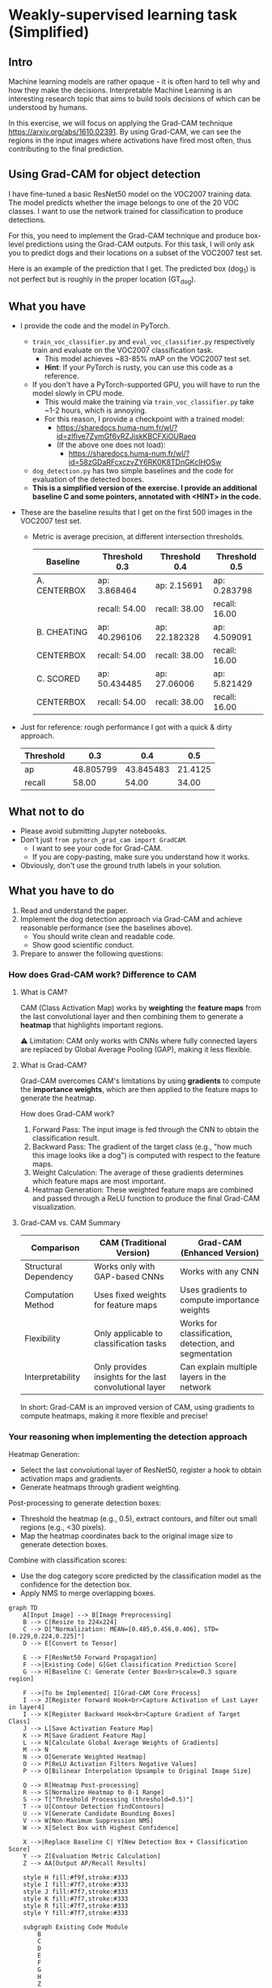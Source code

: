 * Weakly-supervised learning task (Simplified)

** Intro

Machine learning models are rather opaque - it is often hard to
tell why and how they make the decisions.
Interpretable Machine Learning is an interesting research topic that
aims to build tools decisions of which can be understood by humans.

In this exercise, we will focus on applying the Grad-CAM technique
[[https://arxiv.org/abs/1610.02391]]. By using Grad-CAM, we can see the
regions in the input images where activations have fired most often,
thus contributing to the final prediction.

** Using Grad-CAM for object detection

I have fine-tuned a basic ResNet50 model on the VOC2007 training data.
The model predicts whether the image belongs to one of the 20 VOC
classes. I want to use the network trained for classification to
produce detections.

For this, you need to implement the Grad-CAM technique and produce
box-level predictions using the Grad-CAM outputs. For this task, I will
only ask you to predict dogs and their locations on a subset of the
VOC2007 test set.

Here is an example of the prediction that I get. The predicted box
(dog_1) is not perfect but is roughly in the proper location (GT_dog).

[[./doc/dog_and_gradcam.jpg]]

** What you have

- I provide the code and the model in PyTorch.
  - ~train_voc_classifier.py~ and ~eval_voc_classifier.py~
    respectively train and evaluate on the VOC2007 classification task.
    - This model achieves ~83-85% mAP on the VOC2007 test set.
    - *Hint*: If your PyTorch is rusty, you can use this code as a reference.
  - If you don't have a PyTorch-supported GPU, you will have to run the
    model slowly in CPU mode.
    - This would make the training via ~train_voc_classifier.py~ take ~1-2 hours,
      which is annoying.
    - For this reason, I provide a checkpoint with a trained model:
      - [[https://sharedocs.huma-num.fr/wl/?id=zIfive7ZymGf6vRZJiskKBCFXiOURaeq]]
      - (If the above one does not load):
        - [[https://sharedocs.huma-num.fr/wl/?id=58zGDaRFcxczvZY6RK0K8TDnGKcIHOSw]]
  - ~dog_detection.py~ has two simple baselines and the code
    for evaluation of the detected boxes.
  - *This is a simplified version of the exercise. I provide an additional
    baseline C and some pointers, annotated with <HINT> in the code.*

- These are the baseline results that I get on the first 500 images in
  the VOC2007 test set.
  - Metric is average precision, at different intersection thresholds.

    | Baseline       | Threshold 0.3 | Threshold 0.4 | Threshold 0.5 |
    |----------------+---------------+---------------+---------------|
    | A. CENTERBOX   | ap: 3.868464  | ap: 2.15691   | ap: 0.283798  |
    |                | recall: 54.00 | recall: 38.00 | recall: 16.00 |
    | B. CHEATING    | ap: 40.296106 | ap: 22.182328 | ap: 4.509091  |
    | CENTERBOX      | recall: 54.00 | recall: 38.00 | recall: 16.00 |
    | C. SCORED      | ap: 50.434485 | ap: 27.06006  | ap: 5.821429  |
    | CENTERBOX      | recall: 54.00 | recall: 38.00 | recall: 16.00 |

- Just for reference: rough performance I got with a quick & dirty approach.

    | Threshold      | 0.3           | 0.4           | 0.5           |
    |----------------+---------------+---------------+---------------|
    | ap             | 48.805799     | 43.845483     | 21.4125       |
    | recall         | 58.00         | 54.00         | 34.00         |

** What not to do

- Please avoid submitting Jupyter notebooks.
- Don't just ~from pytorch_grad_cam import GradCAM~.
  - I want to see your code for Grad-CAM.
  - If you are copy-pasting, make sure you understand how it works.
- Obviously, don't use the ground truth labels in your solution.

** What you have to do

1. Read and understand the paper.
2. Implement the dog detection approach via Grad-CAM and achieve
   reasonable performance (see the baselines above).
   - You should write clean and readable code.
   - Show good scientific conduct.
3. Prepare to answer the following questions:

*** How does Grad-CAM work? Difference to CAM

**** What is CAM?

CAM (Class Activation Map) works by **weighting** the **feature maps**
from the last convolutional layer and then combining them to generate
a **heatmap** that highlights important regions.

⚠️ Limitation: CAM only works with CNNs where fully connected layers
are replaced by Global Average Pooling (GAP), making it less flexible.

**** What is Grad-CAM?

Grad-CAM overcomes CAM's limitations by using **gradients** to compute
the **importance weights**, which are then applied to the feature maps
to generate the heatmap.

How does Grad-CAM work?
1. Forward Pass: The input image is fed through the CNN to obtain the
   classification result.
2. Backward Pass: The gradient of the target class (e.g., "how much this
   image looks like a dog") is computed with respect to the feature maps.
3. Weight Calculation: The average of these gradients determines which
   feature maps are most important.
4. Heatmap Generation: These weighted feature maps are combined and
   passed through a ReLU function to produce the final Grad-CAM
   visualization.

**** Grad-CAM vs. CAM Summary

| Comparison          | CAM (Traditional Version) | Grad-CAM (Enhanced Version) |
|---------------------+---------------------------+----------------------------|
| Structural Dependency | Works only with GAP-based CNNs | Works with any CNN       |
| Computation Method  | Uses fixed weights for feature maps | Uses gradients to compute importance weights |
| Flexibility         | Only applicable to classification tasks | Works for classification, detection, and segmentation |
| Interpretability    | Only provides insights for the last convolutional layer | Can explain multiple layers in the network |

In short: Grad-CAM is an improved version of CAM, using gradients to
compute heatmaps, making it more flexible and precise!

*** Your reasoning when implementing the detection approach

Heatmap Generation:
- Select the last convolutional layer of ResNet50, register a hook to
  obtain activation maps and gradients.
- Generate heatmaps through gradient weighting.

Post-processing to generate detection boxes:
- Threshold the heatmap (e.g., 0.5), extract contours, and filter out
  small regions (e.g., <30 pixels).
- Map the heatmap coordinates back to the original image size to
  generate detection boxes.

Combine with classification scores:
- Use the dog category score predicted by the classification model as
  the confidence for the detection box.
- Apply NMS to merge overlapping boxes.

#+BEGIN_SRC mermaid
graph TD
    A[Input Image] --> B[Image Preprocessing]
    B --> C[Resize to 224x224]
    C --> D["Normalization: MEAN=[0.485,0.456,0.406], STD=[0.229,0.224,0.225]"]
    D --> E[Convert to Tensor]

    E --> F[ResNet50 Forward Propagation]
    F -->|Existing Code| G[Get Classification Prediction Score]
    G --> H[Baseline C: Generate Center Box<br>scale=0.3 square region]

    F -->|To be Implemented| I[Grad-CAM Core Process]
    I --> J[Register Forward Hook<br>Capture Activation of Last Layer in layer4]
    I --> K[Register Backward Hook<br>Capture Gradient of Target Class]
    J --> L[Save Activation Feature Map]
    K --> M[Save Gradient Feature Map]
    L --> N[Calculate Global Average Weights of Gradients]
    M --> N
    N --> O[Generate Weighted Heatmap]
    O --> P[ReLU Activation Filters Negative Values]
    P --> Q[Bilinear Interpolation Upsample to Original Image Size]

    Q --> R[Heatmap Post-processing]
    R --> S[Normalize Heatmap to 0-1 Range]
    S --> T["Threshold Processing (threshold=0.5)"]
    T --> U[Contour Detection findContours]
    U --> V[Generate Candidate Bounding Boxes]
    V --> W[Non-Maximum Suppression NMS]
    W --> X[Select Box with Highest Confidence]

    X -->|Replace Baseline C| Y[New Detection Box + Classification Score]
    Y --> Z[Evaluation Metric Calculation]
    Z --> AA[Output AP/Recall Results]

    style H fill:#f9f,stroke:#333
    style I fill:#7f7,stroke:#333
    style J fill:#7f7,stroke:#333
    style K fill:#7f7,stroke:#333
    style R fill:#7f7,stroke:#333
    style Y fill:#7f7,stroke:#333

    subgraph Existing Code Module
        B
        C
        D
        E
        F
        G
        H
        Z
        AA
    end

    subgraph Grad-CAM Module to be Implemented
        I
        J
        K
        L
        M
        N
        O
        P
        Q
        R
        S
        T
        U
        V
        W
        X
        Y
    end
#+END_SRC

*** Explain the metrics used: What is Recall, Average Precision (AP)?

Key Metrics in Dog Detection:

1. **Recall**: Measures how many actual dogs were correctly detected.

   \[
   \text{Recall} = \frac{\text{True Positives}}{\text{True Positives} + \text{False Negatives}}
   \]

   - High Recall → Few missed detections.
   - Low Recall → Many dogs were not detected.

2. **Average Precision (AP)**: Summarizes the precision-recall tradeoff
   by computing the **area under the PR curve**.
   - High AP → Good balance between detecting dogs and avoiding false alarms.

In the "dog_detection":
- `eval_stats_at_threshold()` calculates recall & AP.
- Model's predictions are compared with ground truth.

Both **Recall & AP** ensure the model **finds most dogs** while minimizing
false detections!

*** How would you improve the method if you had more time?

Optimized Post-processing Parameters:
- Adaptive Threshold Adjustment: Adjust thresholds dynamically based on
  image content (e.g., use higher thresholds for high-contrast images).
- Multi-scale Detection: Generate heatmaps at different resolutions to
  improve small object detection capabilities.

Model Improvements:
- Grad-CAM++: Refine gradient weighting methods to reduce noise and
  enhance heatmap quality (so the heatmaps won't appear as a blob).

Engineering Optimizations:
- Parallel Computing: Leverage GPU acceleration for heatmap generation
  (my GPU environment seems to have been failing to configure) and NMS
  calculations.
- Model Quantization: Reduce model size and improve inference speed.